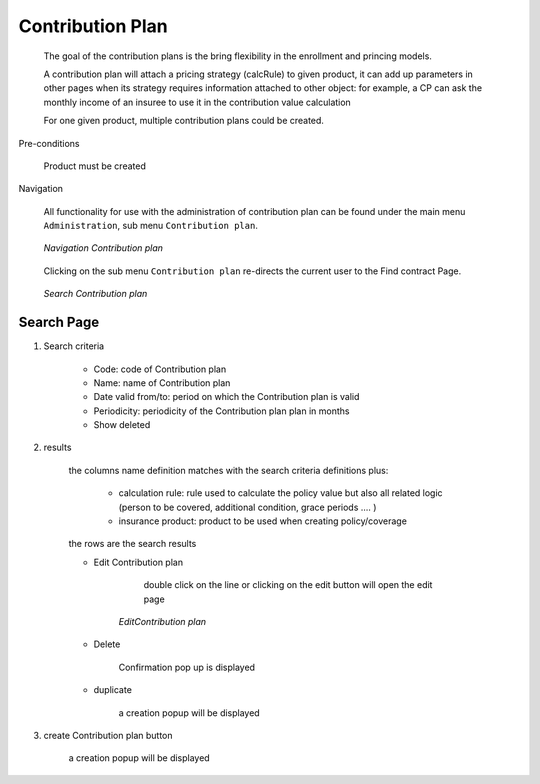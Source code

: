 Contribution Plan
^^^^^^^^^^^^^^^^^

  The goal of the contribution plans is the bring flexibility in the enrollment and princing models. 

  A contribution plan will attach a pricing strategy (calcRule) to given product, it can add up parameters in other pages when its strategy requires information attached to other object: for example, a CP can ask the monthly income of an insuree to use it in the contribution value calculation

  For one given product, multiple contribution plans could be created.


Pre-conditions

  Product must be created

Navigation

  All functionality for use with the administration of contribution plan can be found under the main menu ``Administration``, sub menu ``Contribution plan``.

  .. _contribution_plan_menu:
  .. figure:: /img/user_manual/contribution_plan.menu.png
    :align: center

    `Navigation Contribution plan`

  Clicking on the sub menu ``Contribution plan`` re-directs the current user to the Find contract Page.


  .. _contribution_plan_search:
  .. figure:: /img/user_manual/contribution_plan.search.png
    :align: center

    `Search Contribution plan`


Search Page
+++++++++++


#. Search criteria

    * Code: code of Contribution plan

    * Name: name of Contribution plan

    * Date valid from/to: period on which the Contribution plan is valid

    * Periodicity: periodicity of the Contribution plan plan in months 

    * Show deleted


#. results

    the columns name definition matches with the search criteria definitions plus:

        * calculation rule: rule used to calculate the policy value but also all related logic (person to be covered, additional condition, grace periods .... )

        * insurance product: product to be used when creating policy/coverage

    the rows are the search results

    
    * Edit Contribution plan

         double click on the line or clicking on the edit button will open the edit page

        .. _contribution_plan_edit:
        .. figure:: /img/user_manual/contribution_plan.edit.png
            :align: center

            `EditContribution plan`

        
    * Delete 

        Confirmation pop up is displayed

    * duplicate

        a creation popup will be displayed



#. create Contribution plan button

    a creation popup will be displayed